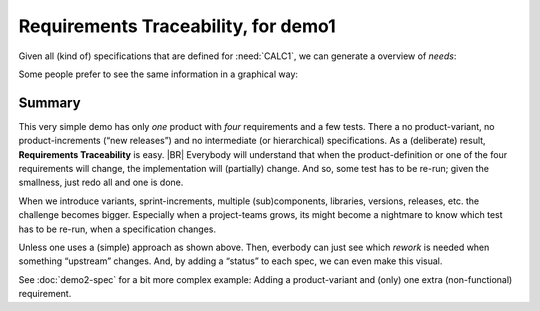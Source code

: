Requirements Traceability, for demo1
====================================

Given all (kind of) specifications that are defined for :need:`CALC1`, we can generate a overview of *needs*:

.. needtable::
   :tags: demo1
   :style: table
   :columns: id;type;title;incoming;outgoing
   :sort: type


Some people prefer to see the same information in a graphical way:

.. needflow::
   :tags: demo1

Summary
--------

This very simple demo has only *one* product with *four* requirements and a few tests. There a no product-variant, no
product-increments (“new releases”) and no intermediate (or hierarchical) specifications. As a (deliberate) result,
**Requirements Traceability** is easy.
|BR|
Everybody will understand that when the product-definition or one of the four requirements will change, the
implementation will (partially) change. And so, some test has to be re-run; given the smallness, just redo all and one
is done.

When we introduce variants, sprint-increments, multiple (sub)components, libraries, versions, releases, etc. the
challenge becomes bigger. Especially when a project-teams grows, its might become a nightmare to know which test has to
be re-run, when a specification changes.

Unless one uses a (simple) approach as shown above. Then, everbody can just see which *rework* is needed when something
“upstream” changes. And, by adding a “status” to each spec, we can even make this visual.

See :doc:`demo2-spec` for a bit more complex example: Adding a product-variant and (only) one extra (non-functional)
requirement. 


